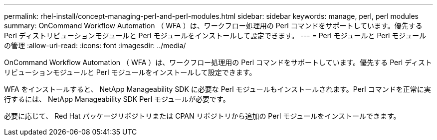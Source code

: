---
permalink: rhel-install/concept-managing-perl-and-perl-modules.html 
sidebar: sidebar 
keywords: manage, perl, perl modules 
summary: OnCommand Workflow Automation （ WFA ）は、ワークフロー処理用の Perl コマンドをサポートしています。優先する Perl ディストリビューションモジュールと Perl モジュールをインストールして設定できます。 
---
= Perl モジュールと Perl モジュールの管理
:allow-uri-read: 
:icons: font
:imagesdir: ../media/


[role="lead"]
OnCommand Workflow Automation （ WFA ）は、ワークフロー処理用の Perl コマンドをサポートしています。優先する Perl ディストリビューションモジュールと Perl モジュールをインストールして設定できます。

WFA をインストールすると、 NetApp Manageability SDK に必要な Perl モジュールもインストールされます。Perl コマンドを正常に実行するには、 NetApp Manageability SDK Perl モジュールが必要です。

必要に応じて、 Red Hat パッケージリポジトリまたは CPAN リポジトリから追加の Perl モジュールをインストールできます。
